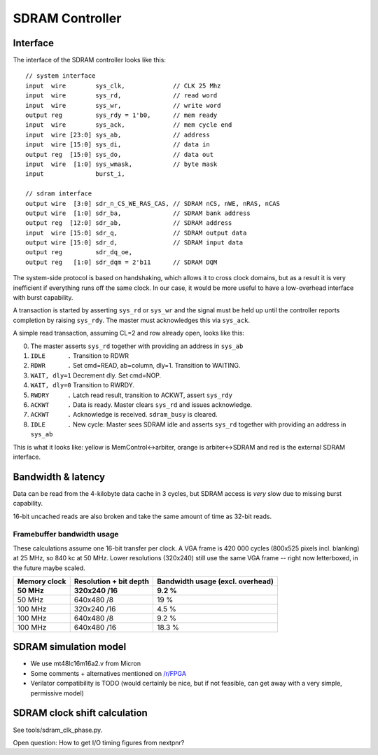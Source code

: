 ================
SDRAM Controller
================

Interface
=========

The interface of the SDRAM controller looks like this::

    // system interface
    input  wire        sys_clk,             // CLK 25 Mhz
    input  wire        sys_rd,              // read word
    input  wire        sys_wr,              // write word
    output reg         sys_rdy = 1'b0,      // mem ready
    input  wire        sys_ack,             // mem cycle end
    input  wire [23:0] sys_ab,              // address
    input  wire [15:0] sys_di,              // data in
    output reg  [15:0] sys_do,              // data out
    input  wire  [1:0] sys_wmask,           // byte mask
    input              burst_i,

    // sdram interface
    output wire  [3:0] sdr_n_CS_WE_RAS_CAS, // SDRAM nCS, nWE, nRAS, nCAS
    output wire  [1:0] sdr_ba,              // SDRAM bank address
    output reg  [12:0] sdr_ab,              // SDRAM address
    input  wire [15:0] sdr_q,               // SDRAM output data
    output wire [15:0] sdr_d,               // SDRAM input data
    output reg         sdr_dq_oe,
    output reg   [1:0] sdr_dqm = 2'b11      // SDRAM DQM


The system-side protocol is based on handshaking, which allows it to cross clock domains,
but as a result it is very inefficient if everything runs off the same clock.
In our case, it would be more useful to have a low-overhead interface with burst capability.

A transaction is started by asserting ``sys_rd`` or ``sys_wr`` and the signal must be held up
until the controller reports completion by raising ``sys_rdy``.
The master must acknowledges this via ``sys_ack``.

A simple read transaction, assuming CL=2 and row already open, looks like this:

0. The master asserts ``sys_rd`` together with providing an address in ``sys_ab``
1. ``IDLE      .`` Transition to RDWR
2. ``RDWR      .`` Set cmd=READ, ab=column, dly=1. Transition to WAITING.
3. ``WAIT, dly=1`` Decrement dly. Set cmd=NOP.
4. ``WAIT, dly=0`` Transition to RWRDY.
5. ``RWDRY     .`` Latch read result, transition to ACKWT, assert ``sys_rdy``
6. ``ACKWT     .`` Data is ready. Master clears ``sys_rd`` and issues acknowledge.
7. ``ACKWT     .`` Acknowledge is received. ``sdram_busy`` is cleared.
8. ``IDLE      .`` New cycle: Master sees SDRAM idle and asserts ``sys_rd`` together with providing an address in ``sys_ab``

This is what it looks like: yellow is MemControl<->arbiter, orange is arbiter<->SDRAM and red is the external SDRAM interface.

..
    Captured like this:
    BOOTROM=firmware/build/boot_sdram.bin NUM_CYCLES=205 SDRAM_PRELOAD=firmware/build/demo_memory_latency.bin TRACE_START=65 make sim

.. image:: sdram-cache-line-fill.png
   :alt: Wave trace


Bandwidth & latency
===================

.. image:: memory-latency.png
   :alt: memory latency plot

Data can be read from the 4-kilobyte data cache in 3 cycles, but SDRAM access is *very* slow due to missing burst capability.

16-bit uncached reads are also broken and take the same amount of time as 32-bit reads.


Framebuffer bandwidth usage
---------------------------

These calculations assume one 16-bit transfer per clock.
A VGA frame is 420 000 cycles (800x525 pixels incl. blanking) at 25 MHz, so 840 kc at 50 MHz.
Lower resolutions (320x240) still use the same VGA frame -- right now letterboxed, in the future maybe scaled.

.. missing the script for the following table?

.. list-table::
   :header-rows: 1

   * - Memory clock
     - Resolution + bit depth
     - Bandwidth usage (excl. overhead)
   * - **50 MHz**
     - **320x240 /16**
     - **9.2 %**
   * - 50 MHz
     - 640x480 /8
     - 19 %
   * - 100 MHz
     - 320x240 /16
     - 4.5 %
   * - 100 MHz
     - 640x480 /8
     - 9.2 %
   * - 100 MHz
     - 640x480 /16
     - 18.3 %


SDRAM simulation model
======================

- We use mt48lc16m16a2.v from Micron
- Some comments + alternatives mentioned on `/r/FPGA <https://old.reddit.com/r/FPGA/comments/a5e3ok/recommend_an_sdram_model_for_verilator/>`_
- Verilator compatibility is TODO (would certainly be nice, but if not feasible, can get away with a very simple, permissive model)


SDRAM clock shift calculation
=============================

See tools/sdram_clk_phase.py.

Open question: How to get I/O timing figures from nextpnr?
